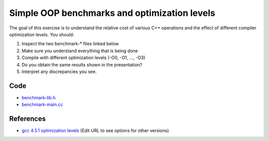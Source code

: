 Simple OOP benchmarks and optimization levels
=============================================

The goal of this exercise is to understand the relative cost of various C++
operations and the effect of different compiler optimization levels.  You
should:

1. Inspect the two benchmark-\* files linked below

2. Make sure you understand everything that is being done

3. Compile with different optimization levels (-O0, -O1, ..., -O3)

4. Do you obtain the same results shown in the presentation?

5. Interpret any discrepancies you see.

Code
----

* `benchmark-lib.h <../exercises/c++/benchmark-lib.h>`_
* `benchmark-main.cc <../exercises/c++/benchmark-main.cc>`_

References
----------

* `gcc 4.5.1 optimization levels
  <http://gcc.gnu.org/onlinedocs/gcc-4.5.1/gcc/Optimize-Options.html>`_ (Edit
  URL to see options for other versions)
